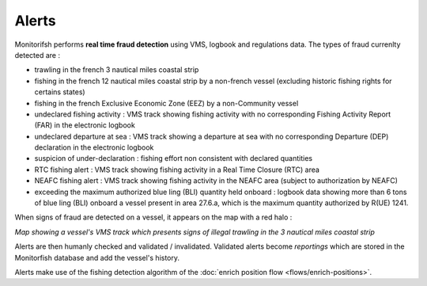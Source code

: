 ======
Alerts
======

Monitorifsh performs **real time fraud detection** using VMS, logbook and regulations data. The types of fraud currenlty detected are :

* trawling in the french 3 nautical miles coastal strip
* fishing in the french 12 nautical miles coastal strip by a non-french vessel (excluding historic fishing rights for certains states)
* fishing in the french Exclusive Economic Zone (EEZ) by a non-Community vessel
* undeclared fishing activity : VMS track showing fishing activity with no corresponding Fishing Activity Report (FAR) in the electronic logbook
* undeclared departure at sea : VMS track showing a departure at sea with no corresponding Departure (DEP) declaration in the electronic logbook
* suspicion of under-declaration : fishing effort non consistent with declared quantities
* RTC fishing alert : VMS track showing fishing activity in a Real Time Closure (RTC) area
* NEAFC fishing alert : VMS track showing fishing activity in the NEAFC area (subject to authorization by NEAFC)
* exceeding the maximum authorized blue ling (BLI) quantity held onboard : logbook data showing more than 6 tons of blue ling (BLI) onboard a vessel present in area 27.6.a, which is the maximum quantity authorized by R(UE) 1241.

When signs of fraud are detected on a vessel, it appears on the map with a red halo :

.. image:: _static/img/3-miles-trawling-alert.png
  :width: 800
  :alt: Map showing a vessel's VMS track which presents signs of illegal trawling in the 3 nautical miles coastal strip

*Map showing a vessel's VMS track which presents signs of illegal trawling in the 3 nautical miles coastal strip*

Alerts are then humanly checked and validated / invalidated. Validated alerts become *reportings* which are stored in the Monitorfish database and add the vessel's history.

Alerts make use of the fishing detection algorithm of the :doc:`enrich position flow <flows/enrich-positions>`.